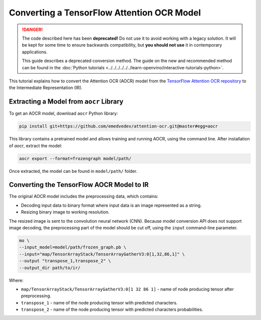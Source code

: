 Converting a TensorFlow Attention OCR Model
===========================================


.. meta::
   :description: Learn how to convert the Attention OCR
                 model from the TensorFlow Attention OCR repository to the
                 OpenVINO Intermediate Representation.


.. danger::

   The code described here has been **deprecated!** Do not use it to avoid working with a legacy solution. It will be kept for some time to ensure backwards compatibility, but **you should not use** it in contemporary applications.

   This guide describes a deprecated conversion method. The guide on the new and recommended method can be found in the :doc:`Python tutorials <../../../../../../learn-openvino/interactive-tutorials-python>`.

This tutorial explains how to convert the Attention OCR (AOCR) model from the `TensorFlow Attention OCR repository <https://github.com/emedvedev/attention-ocr>`__ to the Intermediate Representation (IR).

Extracting a Model from ``aocr`` Library
########################################

To get an AOCR model, download ``aocr`` Python library:

.. code-block:: sh

   pip install git+https://github.com/emedvedev/attention-ocr.git@master#egg=aocr

This library contains a pretrained model and allows training and running AOCR, using the command line. After installation of `aocr`, extract the model:

.. code-block:: sh

   aocr export --format=frozengraph model/path/

Once extracted, the model can be found in ``model/path/`` folder.

Converting the TensorFlow AOCR Model to IR
##########################################

The original AOCR model includes the preprocessing data, which contains:

* Decoding input data to binary format where input data is an image represented as a string.
* Resizing binary image to working resolution.

The resized image is sent to the convolution neural network (CNN). Because model conversion API does not support image decoding, the preprocessing part of the model should be cut off, using the ``input`` command-line parameter.

.. code-block:: sh

   mo \
   --input_model=model/path/frozen_graph.pb \
   --input="map/TensorArrayStack/TensorArrayGatherV3:0[1,32,86,1]" \
   --output "transpose_1,transpose_2" \
   --output_dir path/to/ir/


Where:

* ``map/TensorArrayStack/TensorArrayGatherV3:0[1 32 86 1]`` - name of node producing tensor after preprocessing.
* ``transpose_1`` - name of the node producing tensor with predicted characters.
* ``transpose_2`` - name of the node producing tensor with predicted characters probabilities.

